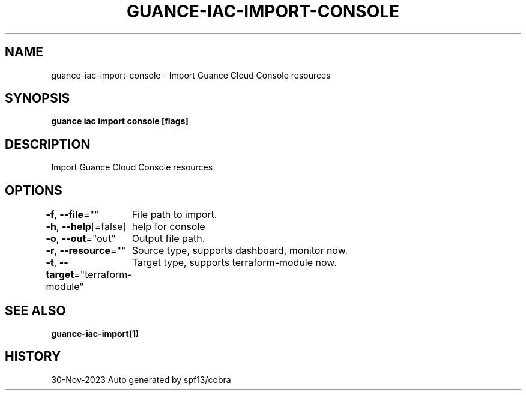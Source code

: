 .nh
.TH "GUANCE-IAC-IMPORT-CONSOLE" "1" "Nov 2023" "Auto generated by spf13/cobra" ""

.SH NAME
.PP
guance-iac-import-console - Import Guance Cloud Console resources


.SH SYNOPSIS
.PP
\fBguance iac import console [flags]\fP


.SH DESCRIPTION
.PP
Import Guance Cloud Console resources


.SH OPTIONS
.PP
\fB-f\fP, \fB--file\fP=""
	File path to import.

.PP
\fB-h\fP, \fB--help\fP[=false]
	help for console

.PP
\fB-o\fP, \fB--out\fP="out"
	Output file path.

.PP
\fB-r\fP, \fB--resource\fP=""
	Source type, supports dashboard, monitor now.

.PP
\fB-t\fP, \fB--target\fP="terraform-module"
	Target type, supports terraform-module now.


.SH SEE ALSO
.PP
\fBguance-iac-import(1)\fP


.SH HISTORY
.PP
30-Nov-2023 Auto generated by spf13/cobra
